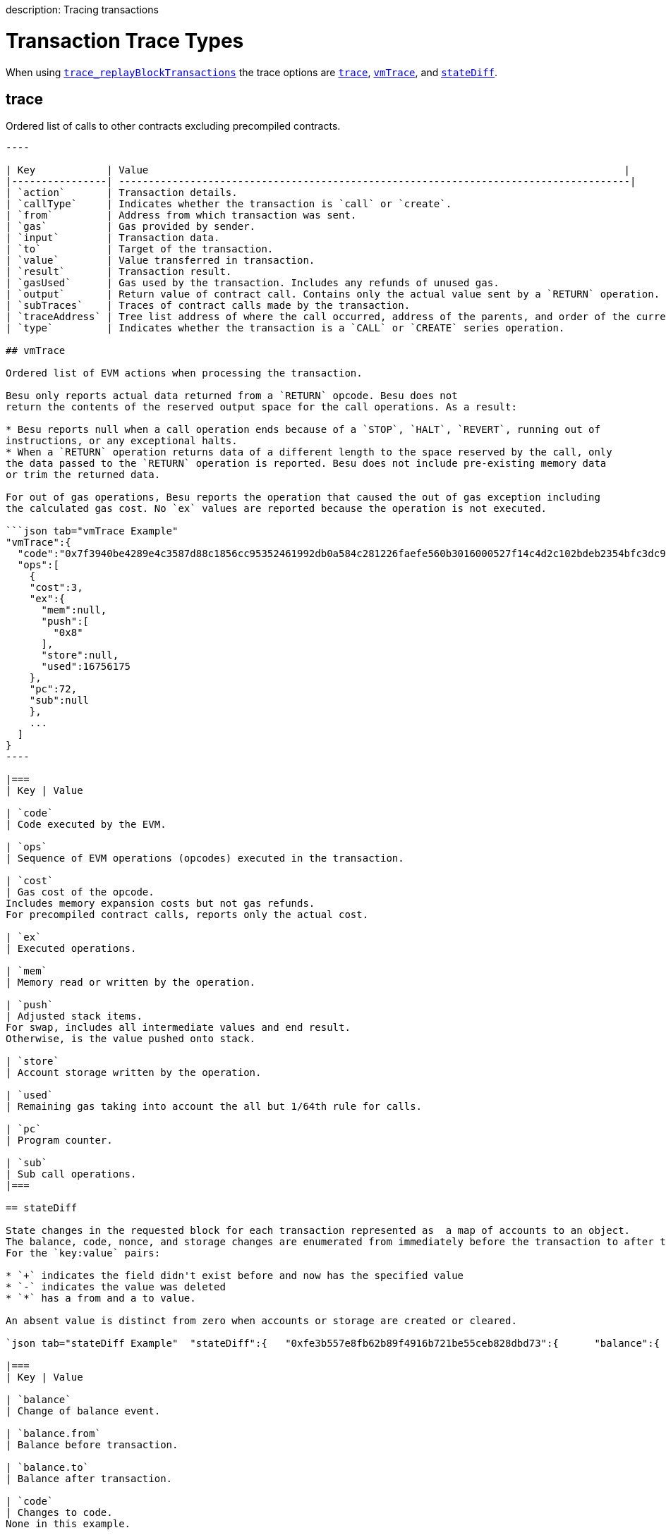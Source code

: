 :doctype: book

description: Tracing transactions
// - END of page meta data

= Transaction Trace Types

When using link:../../Reference/API-Methods.md#trace_replayblocktransactions[`trace_replayBlockTransactions`] the trace options are <<trace,`trace`>>, <<vmtrace,`vmTrace`>>, and <<statediff,`stateDiff`>>.

== trace

Ordered list of calls to other contracts excluding precompiled contracts.

```json tab="trace Example" "trace":[    {      "action":{        "callType":"call",       "from":"0xfe3b557e8fb62b89f4916b721be55ceb828dbd73",       "gas":"0xffadea",       "input":"0x",       "to":"0x0100000000000000000000000000000000000000",       "value":"0x0"     },     "result":{        "gasUsed":"0x1e",       "output":"0x"     },     "subtraces":0,     "traceAddress":[    +     ],     "type":"call"   } ]

----

| Key            | Value                                                                                |
|----------------| --------------------------------------------------------------------------------------|
| `action`       | Transaction details.
| `callType`     | Indicates whether the transaction is `call` or `create`.
| `from`         | Address from which transaction was sent.
| `gas`          | Gas provided by sender.
| `input`        | Transaction data.
| `to`           | Target of the transaction.
| `value`        | Value transferred in transaction.
| `result`       | Transaction result.
| `gasUsed`      | Gas used by the transaction. Includes any refunds of unused gas.
| `output`       | Return value of contract call. Contains only the actual value sent by a `RETURN` operation.  If a `RETURN` was not executed, the output is empty bytes.
| `subTraces`    | Traces of contract calls made by the transaction.
| `traceAddress` | Tree list address of where the call occurred, address of the parents, and order of the current sub call.
| `type`         | Indicates whether the transaction is a `CALL` or `CREATE` series operation.

## vmTrace

Ordered list of EVM actions when processing the transaction.

Besu only reports actual data returned from a `RETURN` opcode. Besu does not
return the contents of the reserved output space for the call operations. As a result:

* Besu reports null when a call operation ends because of a `STOP`, `HALT`, `REVERT`, running out of
instructions, or any exceptional halts.
* When a `RETURN` operation returns data of a different length to the space reserved by the call, only
the data passed to the `RETURN` operation is reported. Besu does not include pre-existing memory data
or trim the returned data.

For out of gas operations, Besu reports the operation that caused the out of gas exception including
the calculated gas cost. No `ex` values are reported because the operation is not executed.

```json tab="vmTrace Example"
"vmTrace":{
  "code":"0x7f3940be4289e4c3587d88c1856cc95352461992db0a584c281226faefe560b3016000527f14c4d2c102bdeb2354bfc3dc96a95e4512cf3a8461e0560e2272dbf884ef3905601052600851",
  "ops":[
    {
    "cost":3,
    "ex":{
      "mem":null,
      "push":[
        "0x8"
      ],
      "store":null,
      "used":16756175
    },
    "pc":72,
    "sub":null
    },
    ...
  ]
}
----

|===
| Key | Value

| `code`
| Code executed by the EVM.

| `ops`
| Sequence of EVM operations (opcodes) executed in the transaction.

| `cost`
| Gas cost of the opcode.
Includes memory expansion costs but not gas refunds.
For precompiled contract calls, reports only the actual cost.

| `ex`
| Executed operations.

| `mem`
| Memory read or written by the operation.

| `push`
| Adjusted stack items.
For swap, includes all intermediate values and end result.
Otherwise, is the value pushed onto stack.

| `store`
| Account storage written by the operation.

| `used`
| Remaining gas taking into account the all but 1/64th rule for calls.

| `pc`
| Program counter.

| `sub`
| Sub call operations.
|===

== stateDiff

State changes in the requested block for each transaction represented as  a map of accounts to an object.
The balance, code, nonce, and storage changes are enumerated from immediately before the transaction to after the transaction.
For the `key:value` pairs:

* `+` indicates the field didn't exist before and now has the specified value
* `-` indicates the value was deleted
* `*` has a from and a to value.

An absent value is distinct from zero when accounts or storage are created or cleared.

`json tab="stateDiff Example"  "stateDiff":{   "0xfe3b557e8fb62b89f4916b721be55ceb828dbd73":{      "balance":{        "*":{          "from":"0xffffffffffffffffffffffffffffffffc3e12a20b",         "to":"0xffffffffffffffffffffffffffffffffc3dc5f091"       }     },     "code":"=",     "nonce":{        "*":{          "from":"0x14",         "to":"0x15"       }     },     "storage":{                   }   } } `

|===
| Key | Value

| `balance`
| Change of balance event.

| `balance.from`
| Balance before transaction.

| `balance.to`
| Balance after transaction.

| `code`
| Changes to code.
None in this example.

| `nonce`
| Change of nonce.

| `nonce.from`
| Nonce before transaction.

| `nonce.to`
| Nonce after transaction.

| `storage`
| Changes to storage.
None in this example.
|===
